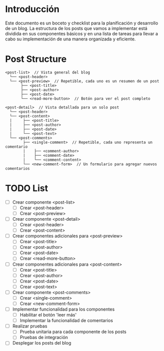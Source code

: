 * Introducción
  Este documento es un boceto y checklist para la planificación y desarrollo de un blog. La estructura de los posts que vamos a implementar está dividida en sus componentes básicos y en una lista de tareas para llevar a cabo su implementación de una manera organizada y eficiente.

* Post Structure
  #+BEGIN_SRC
  <post-list>  // Vista general del blog
    └── <post-header>
    └── <post-preview>  // Repetible, cada uno es un resumen de un post
         ├── <post-title>
         ├── <post-author>
         ├── <post-date>
         └── <read-more-button>  // Botón para ver el post completo

  <post-detail>  // Vista detallada para un solo post
    └── <post-header>
    └── <post-content>
    |     ├── <post-title>
    |     ├── <post-author>
    |     ├── <post-date>
    |     └── <post-text>
    └── <post-comments>
          ├── <single-comment>  // Repetible, cada uno representa un comentario
          |    ├── <comment-author>
          |    ├── <comment-date>
          |    └── <comment-content>
          └── <new-comment-form>  // Un formulario para agregar nuevos comentarios
  #+END_SRC

* TODO List

  - [ ] Crear componente <post-list>
    - [ ] Crear <post-header>
    - [ ] Crear <post-preview>

  - [ ] Crear componente <post-detail>
    - [ ] Crear <post-header>
    - [ ] Crear <post-content>

  - [ ] Crear componentes adicionales para <post-preview>
    - [ ] Crear <post-title>
    - [ ] Crear <post-author>
    - [ ] Crear <post-date>
    - [ ] Crear <read-more-button>

  - [ ] Crear componentes adicionales para <post-content>
    - [ ] Crear <post-title>
    - [ ] Crear <post-author>
    - [ ] Crear <post-date>
    - [ ] Crear <post-text>

  - [ ] Crear componente <post-comments>
    - [ ] Crear <single-comment>
    - [ ] Crear <new-comment-form>

  - [ ] Implementar funcionalidad para los componentes
    - [ ] Habilitar el botón 'leer más'
    - [ ] Implementar la funcionalidad de comentarios

  - [ ] Realizar pruebas
    - [ ] Prueba unitaria para cada componente de los posts
    - [ ] Pruebas de integración

  - [ ] Desplegar los posts del blog